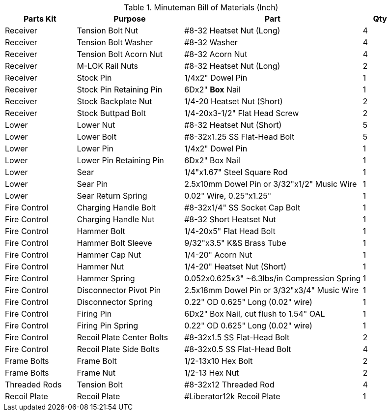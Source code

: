 <<<

.Minuteman Bill of Materials (Inch)
[cols="2,3,5,1"]
|===
|Parts Kit|Purpose|Part|Qty

|Receiver
|Tension Bolt Nut
|#8-32 Heatset Nut (Long)|4

|Receiver
|Tension Bolt Washer
|#8-32 Washer
|4

|Receiver
|Tension Bolt Acorn Nut
|#8-32 Acorn Nut
|4

|Receiver
|M-LOK Rail Nuts
|#8-32 Heatset Nut (Long)|2

|Receiver
|Stock Pin
|1/4x2" Dowel Pin
|1

|Receiver
|Stock Pin Retaining Pin
|6Dx2" **Box** Nail
|1

|Receiver
|Stock Backplate Nut
|1/4-20 Heatset Nut (Short)|2

|Receiver
|Stock Buttpad Bolt
|1/4-20x3-1/2" Flat Head Screw
|2

|Lower
|Lower Nut
|#8-32 Heatset Nut (Short)|5

|Lower
|Lower Bolt
|#8-32x1.25 SS Flat-Head Bolt
|5

|Lower
|Lower Pin
|1/4x2" Dowel Pin
|1

|Lower
|Lower Pin Retaining Pin
|6Dx2" Box Nail
|1

|Lower
|Sear
|1/4"x1.67" Steel Square Rod
|1

|Lower
|Sear Pin
|2.5x10mm Dowel Pin or 3/32"x1/2" Music Wire
|1

|Lower
|Sear Return Spring
|0.02" Wire, 0.25"x1.25"|1

|Fire Control
|Charging Handle Bolt
|#8-32x1/4" SS Socket Cap Bolt
|1

|Fire Control
|Charging Handle Nut
|#8-32 Short Heatset Nut
|1

|Fire Control
|Hammer Bolt
|1/4-20x5" Flat Head Bolt
|1

|Fire Control
|Hammer Bolt Sleeve
|9/32"x3.5" K&S Brass Tube
|1

|Fire Control
|Hammer Cap Nut
|1/4-20" Acorn Nut
|1

|Fire Control
|Hammer Nut
|1/4-20" Heatset Nut (Short)|1

|Fire Control
|Hammer Spring
|0.052x0.625x3" ~6.3lbs/in Compression Spring
|1

|Fire Control
|Disconnector Pivot Pin
|2.5x18mm Dowel Pin or 3/32"x3/4" Music Wire
|1

|Fire Control
|Disconnector Spring
|0.22" OD 0.625" Long (0.02" wire)|1

|Fire Control
|Firing Pin
|6Dx2" Box Nail, cut flush to 1.54" OAL
|1

|Fire Control
|Firing Pin Spring
|0.22" OD 0.625" Long (0.02" wire)|1

|Fire Control
|Recoil Plate Center Bolts
|#8-32x1.5 SS Flat-Head Bolt
|2

|Fire Control
|Recoil Plate Side Bolts
|#8-32x0.5 SS Flat-Head Bolt
|4

|Frame Bolts
|Frame Bolt
|1/2-13x10 Hex Bolt
|2

|Frame Bolts
|Frame Nut
|1/2-13 Hex Nut
|2

|Threaded Rods
|Tension Bolt
|#8-32x12 Threaded Rod
|4

|Recoil Plate
|Recoil Plate
|#Liberator12k Recoil Plate
|1
|===